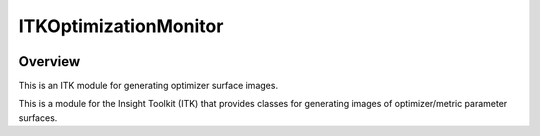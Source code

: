 ITKOptimizationMonitor
=================================

.. image:: https://github.com/InsightSoftwareConsortium/ITKOptimizationMonitor/workflows/Build,%20test,%20package/badge.svg
    :alt:    Build Status

.. image:: https://img.shields.io/pypi/v/itk-optimizationmonitor.svg
    :target: https://pypi.python.org/pypi/itk-optimizationmonitor
    :alt: PyPI Version

.. image:: https://img.shields.io/badge/License-Apache%202.0-blue.svg
    :target: https://github.com/InsightSoftwareConsortium/ITKOptimizationMonitor/blob/master/LICENSE
    :alt: License

Overview
--------

This is an ITK module for generating optimizer surface images.

This is a module for the Insight Toolkit (ITK) that provides classes for generating images of optimizer/metric parameter surfaces.
